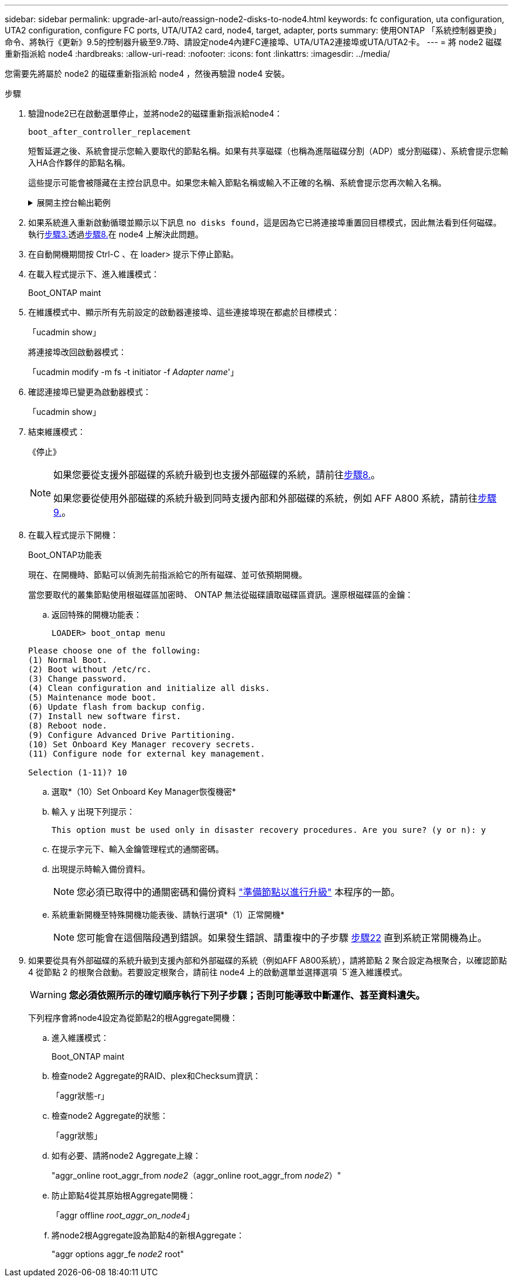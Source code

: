---
sidebar: sidebar 
permalink: upgrade-arl-auto/reassign-node2-disks-to-node4.html 
keywords: fc configuration, uta configuration, UTA2 configuration, configure FC ports, UTA/UTA2 card, node4, target, adapter, ports 
summary: 使用ONTAP 「系統控制器更換」命令、將執行《更新》9.5的控制器升級至9.7時、請設定node4內建FC連接埠、UTA/UTA2連接埠或UTA/UTA2卡。 
---
= 將 node2 磁碟重新指派給 node4
:hardbreaks:
:allow-uri-read: 
:nofooter: 
:icons: font
:linkattrs: 
:imagesdir: ../media/


[role="lead"]
您需要先將屬於 node2 的磁碟重新指派給 node4 ，然後再驗證 node4 安裝。

.步驟
. [[reassign-node2-node4-step1]]驗證node2已在啟動選單停止，並將node2的磁碟重新指派給node4：
+
`boot_after_controller_replacement`

+
短暫延遲之後、系統會提示您輸入要取代的節點名稱。如果有共享磁碟（也稱為進階磁碟分割（ADP）或分割磁碟）、系統會提示您輸入HA合作夥伴的節點名稱。

+
這些提示可能會被隱藏在主控台訊息中。如果您未輸入節點名稱或輸入不正確的名稱、系統會提示您再次輸入名稱。

+
.展開主控台輸出範例
[%collapsible]
====
[listing]
----
LOADER-A> boot_ontap menu ...
*******************************
*                             *
* Press Ctrl-C for Boot Menu. *
*                             *
*******************************
.
.
Please choose one of the following:

(1) Normal Boot.
(2) Boot without /etc/rc.
(3) Change password.
(4) Clean configuration and initialize all disks.
(5) Maintenance mode boot.
(6) Update flash from backup config.
(7) Install new software first.
(8) Reboot node.
(9) Configure Advanced Drive Partitioning.
Selection (1-9)? 22/7
.
.
(boot_after_controller_replacement) Boot after controller upgrade
(9a)                                Unpartition all disks and remove their ownership information.
(9b)                                Clean configuration and initialize node with partitioned disks.
(9c)                                Clean configuration and initialize node with whole disks.
(9d)                                Reboot the node.
(9e)                                Return to main boot menu.

Please choose one of the following:

(1) Normal Boot.
(2) Boot without /etc/rc.
(3) Change password.
(4) Clean configuration and initialize all disks.
(5) Maintenance mode boot.
(6) Update flash from backup config.
(7) Install new software first.
(8) Reboot node.
(9) Configure Advanced Drive Partitioning.
Selection (1-9)? boot_after_controller_replacement
.
This will replace all flash-based configuration with the last backup to disks. Are you sure you want to continue?: yes
.
.
Controller Replacement: Provide name of the node you would like to replace: <name of the node being replaced>
Controller Replacement: Provide High Availability partner of node1: <nodename of the partner of the node being replaced>
Changing sysid of node <node being replaced> disks.
Fetched sanown old_owner_sysid = 536953334 and calculated old sys id = 536953334
Partner sysid = 4294967295, owner sysid = 536953334
.
.
.
Terminated
<node reboots>
.
.
System rebooting...
.
Restoring env file from boot media...
copy_env_file:scenario = head upgrade
Successfully restored env file from boot media...
.
.
System rebooting...
.
.
.
WARNING: System ID mismatch. This usually occurs when replacing a boot device or NVRAM cards!
Override system ID? {y|n} y
Login: ...
----
====
. 如果系統進入重新啟動循環並顯示以下訊息 `no disks found`，這是因為它已將連接埠重置回目標模式，因此無法看到任何磁碟。執行<<auto_check_4_step3,步驟3.>>透過<<auto_check_4_step8,步驟8.>>在 node4 上解決此問題。
. [[auto_check_4_step3]] 在自動開機期間按 Ctrl-C 、在 loader> 提示下停止節點。
. 在載入程式提示下、進入維護模式：
+
Boot_ONTAP maint

. 在維護模式中、顯示所有先前設定的啟動器連接埠、這些連接埠現在都處於目標模式：
+
「ucadmin show」

+
將連接埠改回啟動器模式：

+
「ucadmin modify -m fs -t initiator -f _Adapter name_'」

. 確認連接埠已變更為啟動器模式：
+
「ucadmin show」

. 結束維護模式：
+
《停止》

+
[NOTE]
====
如果您要從支援外部磁碟的系統升級到也支援外部磁碟的系統，請前往<<auto_check_4_step8,步驟8.>>。

如果您要從使用外部磁碟的系統升級到同時支援內部和外部磁碟的系統，例如 AFF A800 系統，請前往<<auto_check_4_step9,步驟9.>>。

====
. [[auto_check_4_step8]] 在載入程式提示下開機：
+
Boot_ONTAP功能表

+
現在、在開機時、節點可以偵測先前指派給它的所有磁碟、並可依預期開機。

+
當您要取代的叢集節點使用根磁碟區加密時、 ONTAP 無法從磁碟讀取磁碟區資訊。還原根磁碟區的金鑰：

+
.. 返回特殊的開機功能表：
+
`LOADER> boot_ontap menu`

+
[listing]
----
Please choose one of the following:
(1) Normal Boot.
(2) Boot without /etc/rc.
(3) Change password.
(4) Clean configuration and initialize all disks.
(5) Maintenance mode boot.
(6) Update flash from backup config.
(7) Install new software first.
(8) Reboot node.
(9) Configure Advanced Drive Partitioning.
(10) Set Onboard Key Manager recovery secrets.
(11) Configure node for external key management.

Selection (1-11)? 10
----
.. 選取*（10）Set Onboard Key Manager恢復機密*
.. 輸入 `y` 出現下列提示：
+
`This option must be used only in disaster recovery procedures. Are you sure? (y or n): y`

.. 在提示字元下、輸入金鑰管理程式的通關密碼。
.. 出現提示時輸入備份資料。
+

NOTE: 您必須已取得中的通關密碼和備份資料 link:prepare_nodes_for_upgrade.html["準備節點以進行升級"] 本程序的一節。

.. 系統重新開機至特殊開機功能表後、請執行選項*（1）正常開機*
+

NOTE: 您可能會在這個階段遇到錯誤。如果發生錯誤、請重複中的子步驟 <<auto_check_4_step22,步驟22>> 直到系統正常開機為止。



. [[auto_check_4_step9]]如果要從具有外部磁碟的系統升級到支援內部和外部磁碟的系統（例如AFF A800系統），請將節點 2 聚合設定為根聚合，以確認節點 4 從節點 2 的根聚合啟動。若要設定根聚合，請前往 node4 上的啟動選單並選擇選項 `5`進入維護模式。
+

WARNING: *您必須依照所示的確切順序執行下列子步驟；否則可能導致中斷運作、甚至資料遺失。*

+
下列程序會將node4設定為從節點2的根Aggregate開機：

+
.. 進入維護模式：
+
Boot_ONTAP maint

.. 檢查node2 Aggregate的RAID、plex和Checksum資訊：
+
「aggr狀態-r」

.. 檢查node2 Aggregate的狀態：
+
「aggr狀態」

.. 如有必要、請將node2 Aggregate上線：
+
"aggr_online root_aggr_from __node2__（aggr_online root_aggr_from __node2__）"

.. 防止節點4從其原始根Aggregate開機：
+
「aggr offline _root_aggr_on_node4_」

.. 將node2根Aggregate設為節點4的新根Aggregate：
+
"aggr options aggr_fe__ node2__ root"




